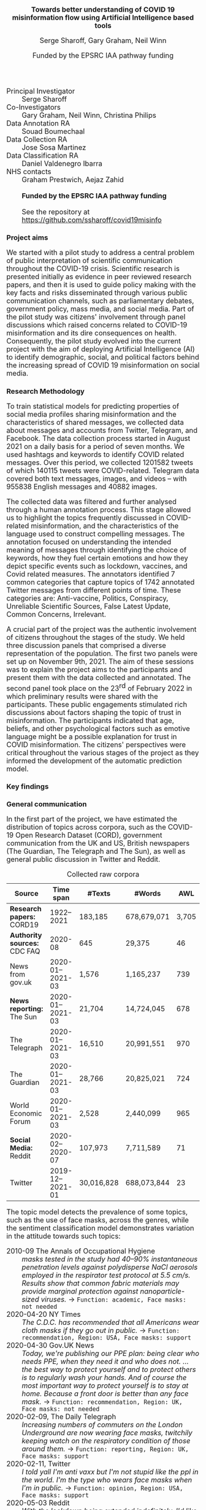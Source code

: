 #+TITLE: Towards better understanding of  COVID 19 misinformation flow using Artificial Intelligence based tools
#+AUTHOR: Serge Sharoff, Gary Graham, Neil Winn
#+DATE: Funded by the EPSRC IAA pathway funding
#+OPTIONS: toc:nil
#+LATEX_HEADER: \usepackage{times}
#+LATEX_HEADER: \usepackage{apalike}
#+LATEX_HEADER: \usepackage{todonotes}
#+LATEX_HEADER: \usepackage{fullpage}
#+LATEX_HEADER: \usepackage{paralist}
#+LaTeX_HEADER: \let\itemize\compactitem
#+LaTeX_HEADER: \let\description\compactdesc
#+LaTeX_HEADER: \let\enumerate\compactenum
#+HTML_HEAD_EXTRA: <style>*{font-size: large;}</style>

 + Principal Investigator :: Serge Sharoff
 + Co-Investigators :: Gary Graham, Neil Winn, Christina Philips
 + Data Annotation RA :: Souad Boumechaal
 + Data Collection RA :: Jose Sosa Martinez
 + Data Classification RA :: Daniel Valdenegro Ibarra
 + NHS contacts :: Graham Prestwich, Aejaz Zahid
 +   ::  *Funded by the EPSRC IAA pathway funding*
 +   :: See the repository at https://github.com/ssharoff/covid19misinfo


* Project aims
  :PROPERTIES:
  :CUSTOM_ID: project-aims
  :END:
We started with a pilot study to address a central problem
of public interpretation of scientific communication throughout the COVID-19 crisis. Scientific research is presented
initially as evidence in peer reviewed research papers, and then it is
used to guide policy making with the key facts and risks disseminated
through various public communication channels, such as parliamentary
debates, government policy, mass media, and social media. Part of the
pilot study was citizens' involvement through panel discussions which
raised concerns related to COVID-19 misinformation and its dire
consequences on health.  
Consequently, the pilot study evolved into the current project with the aim of deploying Artificial Intelligence
(AI) to identify demographic, social, and political factors behind the
increasing spread of COVID 19 misinformation on social media.

* Research Methodology
  :PROPERTIES:
  :CUSTOM_ID: research-methodology
  :END:
To train statistical models for predicting properties of social media
profiles sharing misinformation and the characteristics of shared
messages, we collected data about messages and accounts from Twitter,
Telegram, and Facebook. The data collection process started in August
2021 on a daily basis for a period of seven months. We used hashtags and
keywords to identify COVID related messages. Over this period, we
collected 1201582 tweets of which 140115 tweets were COVID-related.
Telegram data covered both text messages, images, and videos -- with
955838 English messages and 40882 images.

The collected data was filtered and further analysed through a human
annotation process. This stage allowed us to highlight the topics
frequently discussed in COVID-related misinformation, and the
characteristics of the language used to construct compelling messages.
The annotation focused on understanding the intended meaning of messages
through identifying the choice of keywords, how they fuel certain
emotions and how they depict specific events such as lockdown, vaccines,
and Covid related measures. The annotators identified 7 common
categories that capture topics of 1742 annotated Twitter messages from
different points of time. These categories are: Anti-vaccine, Politics,
Conspiracy, Unreliable Scientific Sources, False Latest Update, Common
Concerns, Irrelevant.

A crucial part of the project was the authentic involvement of citizens
throughout the stages of the study. We held three discussion panels that
comprised a diverse representation of the population. The first two
panels were set up on November 9th, 2021. The aim of these sessions was
to explain the project aims to the participants and present them with
the data collected and annotated. The second panel took place on the
23^{rd} of February 2022 in which preliminary results were shared with
the participants. These public engagements stimulated rich discussions
about factors shaping the topic of trust in misinformation. The
participants indicated that age, beliefs, and other psychological
factors such as emotive language might be a possible explanation for
trust in COVID misinformation. The citizens' perspectives were critical
throughout the various stages of the project as they informed the
development of the automatic prediction model.

* Key findings
  :PROPERTIES:
  :CUSTOM_ID: key-findings
  :END:

** General communication
In the first part of the project, we have estimated the distribution of topics across corpora, such as the COVID-19 Open Research Dataset (CORD), government communication from the UK and US, British newspapers (The Guardian, The Telegraph and The Sun), as well as general public discussion in Twitter and Reddit.

#+CAPTION: Collected raw corpora
#+ATTR_LATEX:  :align rcrrr
| Source                       |        Time span | #Texts     | #Words      |   AWL |
|------------------------------+------------------+------------+-------------+-------|
| *Research papers:* CORD19    |       1922--2021 | 183,185    | 678,679,071 | 3,705 |
|------------------------------+------------------+------------+-------------+-------|
| *Authority sources:* CDC FAQ |          2020-08 | 645        | 29,375      |    46 |
| News from gov.uk             | 2020-01--2021-03 | 1,576      | 1,165,237   |   739 |
|------------------------------+------------------+------------+-------------+-------|
| *News reporting:* The Sun    | 2020-01--2021-03 | 21,704     | 14,724,045  |   678 |
| The Telegraph                | 2020-01--2021-03 | 16,510     | 20,991,551  |   970 |
| The Guardian                 | 2020-01--2021-03 | 28,766     | 20,825,021  |   724 |
| World Economic Forum         | 2020-01--2021-03 | 2,528      | 2,440,099   |   965 |
|------------------------------+------------------+------------+-------------+-------|
| *Social Media:* Reddit       | 2020-02--2020-07 | 107,973    | 7,711,589   |    71 |
| Twitter                      | 2019-12--2021-01 | 30,016,828 | 688,073,844 |    23 |

The topic model detects the prevalence of some topics, such as the use of face masks, across the genres, while the sentiment classification model demonstrates variation in the attitude towards such topics:

\small
   + 2010-09 The Annals of Occupational Hygiene :: /masks tested in the study had 40–90% instantaneous penetration levels against polydisperse NaCl aerosols employed in the respirator test protocol at 5.5 cm/s. Results show that common fabric materials may provide marginal protection against nanoparticle-sized viruses./ \to =Function: academic, Face masks: not needed=
   + 2020-04-20 NY Times :: /The C.D.C. has recommended that all Americans wear cloth masks if they go out in public./ \to =Function: recommendation, Region: USA, Face masks: support=
   + 2020-04-30  Gov.UK News :: /Today, we're publishing our PPE plan: being clear who needs PPE, when they need it and who does not. ... the best way to protect yourself and to protect others is to regularly wash your hands. And of course the most important way to protect yourself is to stay at home. Because a front door is better than any face mask./ \to =Function: recommendation, Region: UK, Face masks: not needed=
   + 2020-02-09, The Daily Telegraph :: /Increasing numbers of commuters on the London Underground are now wearing face masks, twitchily keeping watch on the respiratory condition of those around them./ \to =Function: reporting, Region: UK, Face masks: support=
   + 2020-02-11, Twitter :: /I told yall I'm anti vaxx but I'm not stupid like the ppl in the world. I'm the type who wears face masks when I'm in public./ \to =Function: opinion, Region: USA, Face masks: support=
   + 2020-05-03 Reddit :: /With the lockdown being extended indefinitely, I'd like to have myself personalised face masks, something more stylish and durable. Current set of disposable masks don't last very long. Looking to support someone local to South London./ \to =Function: request, Region: UK, Face masks: support=


** Misinformation
  The automatic model considered the following parameters: Age, gender,
and far-right ideologies predicted from accounts, while topic, emotional
content, true/false information, functional style, vagueness, and
far-right ideologies were predicted from text messages. The classifiers'
statistical findings show that the demographic factor is crucial in
COVID misinformation flow. First, users aged between 35 and 54 years
share more false information, whereas those under 25 share very little
misinformation. Gender (Female, Male, Brand) was classified in relation
to COVID misinformation messages. This correlation reveals that males
share significantly more false information than females and brands. We
presented this finding with the research participants in the second
citizen panel (23^{rd} February 2022) to seek their views. The
participants suggested that isolation, accessibility, fear and the
source of information also shape how people from certain age groups
trust the content they are exposed to on social media.

Given the importance of the geographic location to how the global
pandemic was experienced and contained. The automatic classifier
identified the US (United States) and the UK (United Kingdom) at the top
of the list followed by India, Canada and South Africa. To further
examine the impact of beliefs on COVID misinformation flow, data about
political ideology, in particular, far-right thinking was trained to
develop a classifier. The results of the predictions show that
far-right-leaning accounts share more COVID misinformation. Correlating
this prediction with the topic classifier further demonstrates that
vaccine misinformation tends to be promoted by far-right accounts.

Other interesting findings relate to the content of the message
characterising COVID misinformation circulating on social media
platforms. The automatic classifier related to style indicates that
misinformation on social media uses a particular strategy of writing.
For persuasive effects, the functional style of misinformation is more
frequently expressed in fake academic writing or as mythical narrative
stories.
